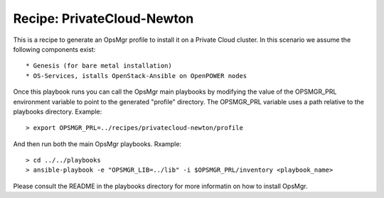 Recipe: PrivateCloud-Newton
=================================

This is a recipe to generate an OpsMgr profile to install it on a Private Cloud cluster.
In this scenario we assume the following components exist::

   * Genesis (for bare metal installation)
   * OS-Services, istalls OpenStack-Ansible on OpenPOWER nodes

Once this playbook runs you can call the OpsMgr main playbooks by modifying the value of
the OPSMGR_PRL environment variable to point to the generated "profile" directory.
The OPSMGR_PRL variable uses a path relative to the playbooks directory. Example::

   > export OPSMGR_PRL=../recipes/privatecloud-newton/profile

And then run both the main OpsMgr playbooks. Rxample::

   > cd ../../playbooks
   > ansible-playbook -e "OPSMGR_LIB=../lib" -i $OPSMGR_PRL/inventory <playbook_name>

Please consult the README in the playbooks directory for more informatin on how to
install OpsMgr.

